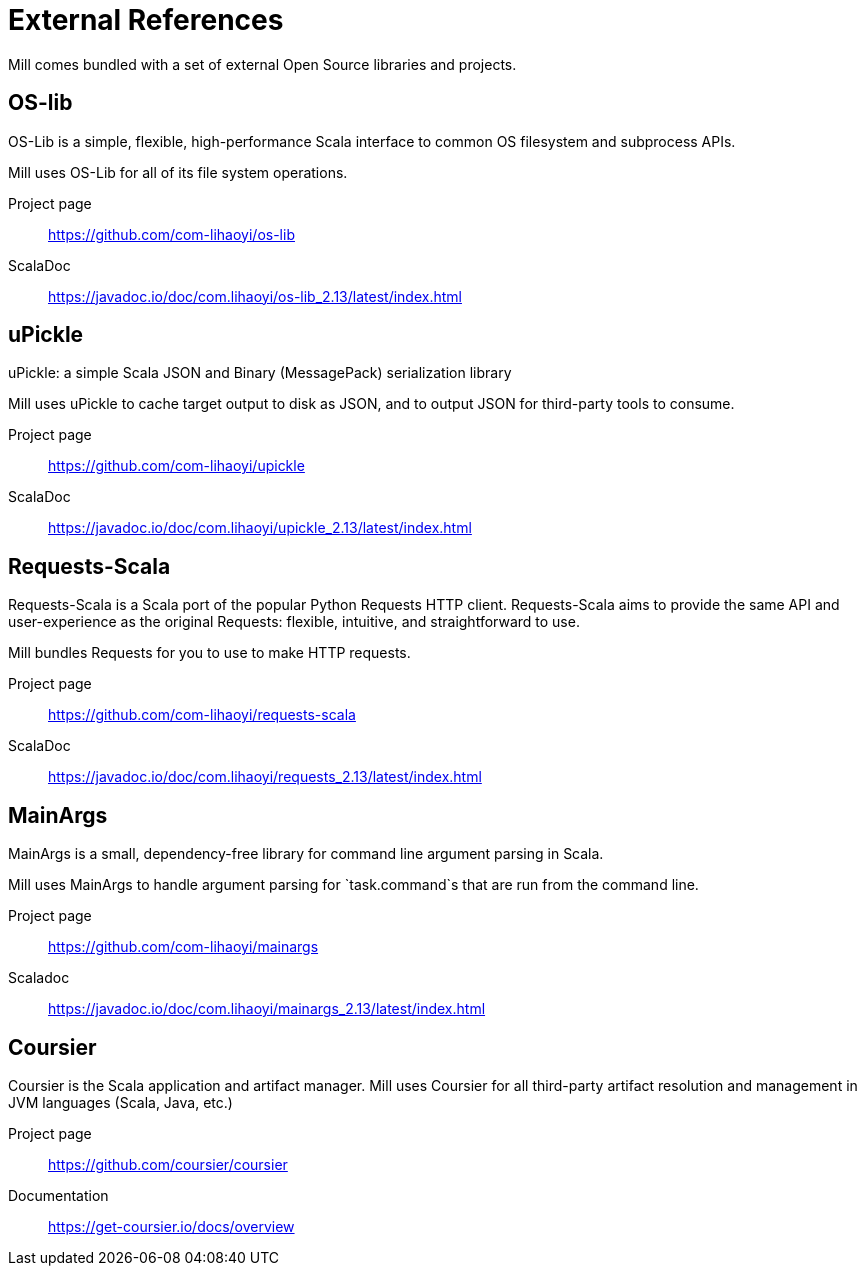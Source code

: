 = External References

Mill comes bundled with a set of external Open Source libraries and projects.

== OS-lib

OS-Lib is a simple, flexible, high-performance Scala interface to common OS
filesystem and subprocess APIs.

Mill uses OS-Lib for all of its file system operations.

Project page:: https://github.com/com-lihaoyi/os-lib
ScalaDoc:: https://javadoc.io/doc/com.lihaoyi/os-lib_2.13/latest/index.html


== uPickle

uPickle: a simple Scala JSON and Binary (MessagePack) serialization library

Mill uses uPickle to cache target output to disk as JSON, and to output JSON
for third-party tools to consume.

Project page:: https://github.com/com-lihaoyi/upickle
ScalaDoc:: https://javadoc.io/doc/com.lihaoyi/upickle_2.13/latest/index.html

== Requests-Scala

Requests-Scala is a Scala port of the popular Python Requests HTTP client.
Requests-Scala aims to provide the same API and user-experience as the
original Requests: flexible, intuitive, and straightforward to use.

Mill bundles Requests for you to use to make HTTP requests.

Project page:: https://github.com/com-lihaoyi/requests-scala
ScalaDoc:: https://javadoc.io/doc/com.lihaoyi/requests_2.13/latest/index.html

== MainArgs

MainArgs is a small, dependency-free library for command line argument parsing
in Scala.

Mill uses MainArgs to handle argument parsing for `task.command`s that are run
from the command line.

Project page:: https://github.com/com-lihaoyi/mainargs
Scaladoc:: https://javadoc.io/doc/com.lihaoyi/mainargs_2.13/latest/index.html

== Coursier

Coursier is the Scala application and artifact manager. Mill uses Coursier for
all third-party artifact resolution and management in JVM languages (Scala,
Java, etc.)

Project page:: https://github.com/coursier/coursier
Documentation:: https://get-coursier.io/docs/overview